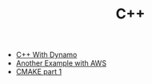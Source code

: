 #+TITLE: C++
#+INDEX: C++

- [[https://medium.com/geekculture/how-to-write-a-c-micro-service-using-dynamodb-in-20-minutes-871ab725e72f][C++ With Dynamo]]
- [[https://code.dblock.org/2020/03/06/working-with-aws-cpp-sdk-and-data-exchange.html][Another Example with AWS]]
- [[https://blog.feabhas.com/2021/07/cmake-part-1-the-dark-arts/][CMAKE part 1]]
